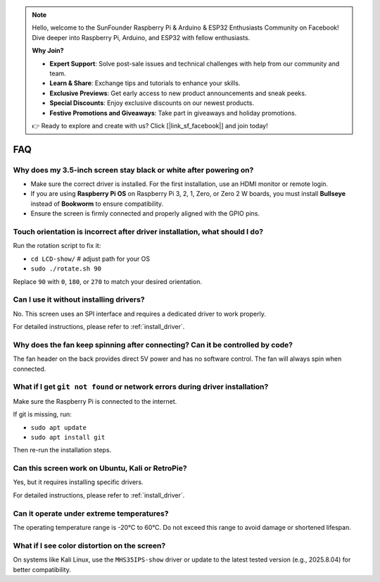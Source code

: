 .. note::

    Hello, welcome to the SunFounder Raspberry Pi & Arduino & ESP32 Enthusiasts Community on Facebook! Dive deeper into Raspberry Pi, Arduino, and ESP32 with fellow enthusiasts.

    **Why Join?**

    - **Expert Support**: Solve post-sale issues and technical challenges with help from our community and team.
    - **Learn & Share**: Exchange tips and tutorials to enhance your skills.
    - **Exclusive Previews**: Get early access to new product announcements and sneak peeks.
    - **Special Discounts**: Enjoy exclusive discounts on our newest products.
    - **Festive Promotions and Giveaways**: Take part in giveaways and holiday promotions.

    👉 Ready to explore and create with us? Click [|link_sf_facebook|] and join today!

FAQ
===========================

Why does my 3.5-inch screen stay black or white after powering on?
--------------------------------------------------------------------

* Make sure the correct driver is installed. For the first installation, use an HDMI monitor or remote login.  
* If you are using **Raspberry Pi OS** on Raspberry Pi 3, 2, 1, Zero, or Zero 2 W boards, you must install **Bullseye** instead of **Bookworm** to ensure compatibility.  
* Ensure the screen is firmly connected and properly aligned with the GPIO pins.

Touch orientation is incorrect after driver installation, what should I do?
-----------------------------------------------------------------------------------

Run the rotation script to fix it: 

* ``cd LCD-show/``   # adjust path for your OS  
* ``sudo ./rotate.sh 90``

Replace ``90`` with ``0``, ``180``, or ``270`` to match your desired orientation.

Can I use it without installing drivers?
-------------------------------------------

No. This screen uses an SPI interface and requires a dedicated driver to work properly.

For detailed instructions, please refer to :ref:`install_driver`.

Why does the fan keep spinning after connecting? Can it be controlled by code?
------------------------------------------------------------------------------------------

The fan header on the back provides direct 5V power and has no software control. The fan will always spin when connected.

What if I get ``git not found`` or network errors during driver installation?
--------------------------------------------------------------------------------------

Make sure the Raspberry Pi is connected to the internet.

If git is missing, run:  
        
* ``sudo apt update``  
* ``sudo apt install git``  

Then re-run the installation steps.

Can this screen work on Ubuntu, Kali or RetroPie?
-----------------------------------------------------------------

Yes, but it requires installing specific drivers.

For detailed instructions, please refer to :ref:`install_driver`.


Can it operate under extreme temperatures?
--------------------------------------------------------

The operating temperature range is -20°C to 60°C. Do not exceed this range to avoid damage or shortened lifespan.

What if I see color distortion on the screen?
----------------------------------------------------------

On systems like Kali Linux, use the ``MHS35IPS-show`` driver or update to the latest tested version (e.g., 2025.8.04) for better compatibility.
